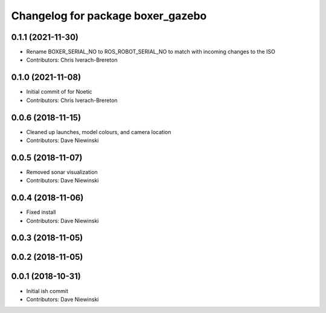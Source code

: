 ^^^^^^^^^^^^^^^^^^^^^^^^^^^^^^^^^^
Changelog for package boxer_gazebo
^^^^^^^^^^^^^^^^^^^^^^^^^^^^^^^^^^

0.1.1 (2021-11-30)
------------------
* Rename BOXER_SERIAL_NO to ROS_ROBOT_SERIAL_NO to match with incoming changes to the ISO
* Contributors: Chris Iverach-Brereton

0.1.0 (2021-11-08)
------------------

* Initial commit of for Noetic
* Contributors: Chris Iverach-Brereton

0.0.6 (2018-11-15)
------------------
* Cleaned up launches, model colours, and camera location
* Contributors: Dave Niewinski

0.0.5 (2018-11-07)
------------------
* Removed sonar visualization
* Contributors: Dave Niewinski

0.0.4 (2018-11-06)
------------------
* Fixed install
* Contributors: Dave Niewinski

0.0.3 (2018-11-05)
------------------

0.0.2 (2018-11-05)
------------------

0.0.1 (2018-10-31)
------------------
* Initial ish commit
* Contributors: Dave Niewinski
